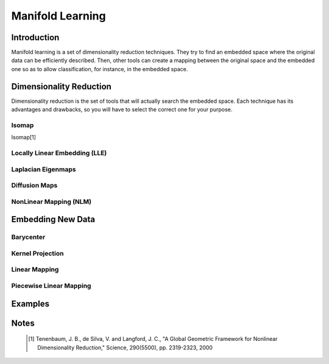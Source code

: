 =================
Manifold Learning
=================

Introduction
============

Manifold learning is a set of dimensionality reduction techniques. They try to find an embedded space where 
the original data can be efficiently described. Then, other tools can create a mapping between the original 
space and the embedded one so as to allow classification, for instance, in the embedded space.

Dimensionality Reduction
========================

Dimensionality reduction is the set of tools that will actually search the embedded space. Each technique has 
its advantages and drawbacks, so you will have to select the correct one for your purpose.

Isomap
------

Isomap[1]

Locally Linear Embedding (LLE)
------------------------------

Laplacian Eigenmaps
-------------------

Diffusion Maps
--------------

NonLinear Mapping (NLM)
-----------------------


Embedding New Data
==================

Barycenter
----------

Kernel Projection
-----------------

Linear Mapping
--------------

Piecewise Linear Mapping
------------------------

Examples
========

Notes
=====
    .. [1] Tenenbaum, J. B., de Silva, V. and Langford, J. C.,
           "A Global Geometric Framework for Nonlinear Dimensionality 
           Reduction,"
           Science, 290(5500), pp. 2319-2323, 2000
